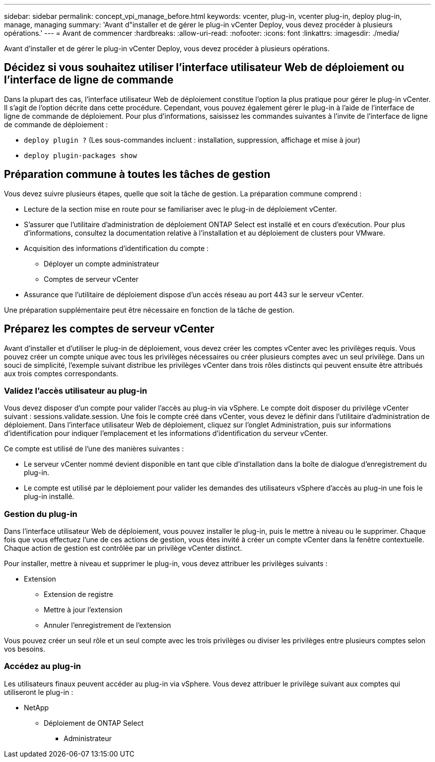 ---
sidebar: sidebar 
permalink: concept_vpi_manage_before.html 
keywords: vcenter, plug-in, vcenter plug-in, deploy plug-in, manage, managing 
summary: 'Avant d"installer et de gérer le plug-in vCenter Deploy, vous devez procéder à plusieurs opérations.' 
---
= Avant de commencer
:hardbreaks:
:allow-uri-read: 
:nofooter: 
:icons: font
:linkattrs: 
:imagesdir: ./media/


[role="lead"]
Avant d'installer et de gérer le plug-in vCenter Deploy, vous devez procéder à plusieurs opérations.



== Décidez si vous souhaitez utiliser l'interface utilisateur Web de déploiement ou l'interface de ligne de commande

Dans la plupart des cas, l'interface utilisateur Web de déploiement constitue l'option la plus pratique pour gérer le plug-in vCenter. Il s'agit de l'option décrite dans cette procédure. Cependant, vous pouvez également gérer le plug-in à l'aide de l'interface de ligne de commande de déploiement. Pour plus d'informations, saisissez les commandes suivantes à l'invite de l'interface de ligne de commande de déploiement :

* `deploy plugin ?` (Les sous-commandes incluent : installation, suppression, affichage et mise à jour)
* `deploy plugin-packages show`




== Préparation commune à toutes les tâches de gestion

Vous devez suivre plusieurs étapes, quelle que soit la tâche de gestion. La préparation commune comprend :

* Lecture de la section mise en route pour se familiariser avec le plug-in de déploiement vCenter.
* S'assurer que l'utilitaire d'administration de déploiement ONTAP Select est installé et en cours d'exécution.
Pour plus d'informations, consultez la documentation relative à l'installation et au déploiement de clusters pour VMware.
* Acquisition des informations d'identification du compte :
+
** Déployer un compte administrateur
** Comptes de serveur vCenter


* Assurance que l'utilitaire de déploiement dispose d'un accès réseau au port 443 sur le serveur vCenter.


Une préparation supplémentaire peut être nécessaire en fonction de la tâche de gestion.



== Préparez les comptes de serveur vCenter

Avant d'installer et d'utiliser le plug-in de déploiement, vous devez créer les comptes vCenter avec les privilèges requis. Vous pouvez créer un compte unique avec tous les privilèges nécessaires ou créer plusieurs comptes avec un seul privilège. Dans un souci de simplicité, l'exemple suivant distribue les privilèges vCenter dans trois rôles distincts qui peuvent ensuite être attribués aux trois comptes correspondants.



=== Validez l'accès utilisateur au plug-in

Vous devez disposer d'un compte pour valider l'accès au plug-in via vSphere. Le compte doit disposer du privilège vCenter suivant : sessions.validate.session. Une fois le compte créé dans vCenter, vous devez le définir dans l'utilitaire d'administration de déploiement. Dans l'interface utilisateur Web de déploiement, cliquez sur l'onglet Administration, puis sur informations d'identification pour indiquer l'emplacement et les informations d'identification du serveur vCenter.

Ce compte est utilisé de l'une des manières suivantes :

* Le serveur vCenter nommé devient disponible en tant que cible d'installation dans la boîte de dialogue d'enregistrement du plug-in.
* Le compte est utilisé par le déploiement pour valider les demandes des utilisateurs vSphere d'accès au plug-in une fois le plug-in installé.




=== Gestion du plug-in

Dans l'interface utilisateur Web de déploiement, vous pouvez installer le plug-in, puis le mettre à niveau ou le supprimer. Chaque fois que vous effectuez l'une de ces actions de gestion, vous êtes invité à créer un compte vCenter dans la fenêtre contextuelle. Chaque action de gestion est contrôlée par un privilège vCenter distinct.

Pour installer, mettre à niveau et supprimer le plug-in, vous devez attribuer les privilèges suivants :

* Extension
+
** Extension de registre
** Mettre à jour l'extension
** Annuler l'enregistrement de l'extension




Vous pouvez créer un seul rôle et un seul compte avec les trois privilèges ou diviser les privilèges entre plusieurs comptes selon vos besoins.



=== Accédez au plug-in

Les utilisateurs finaux peuvent accéder au plug-in via vSphere. Vous devez attribuer le privilège suivant aux comptes qui utiliseront le plug-in :

* NetApp
+
** Déploiement de ONTAP Select
+
*** Administrateur





